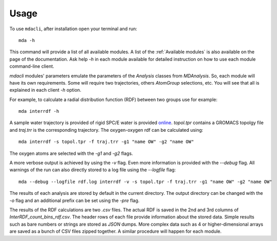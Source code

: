 =====
Usage
=====

To use ``mdacli``, after installation 
open your terminal and run::

 mda -h

This command will provide a list of all available modules. A list of the 
:ref:`Available modules` is also available on the page of the documentation. Ask
help `-h` in each module available for detailed instruction on how to use each
module command-line client.

`mdacli` modules' parameters emulate the parameters of the `Analysis` classes
from `MDAnalysis`. So, each module will have its own requirements. Some will
require two trajectories, others `AtomGroup` selections, etc. You will see that
all is explained in each client `-h` option.

For example, to calculate a radial distribution function (RDF) between two groups use for 
example::

 mda interrdf -h

A sample water trajectory is provided of rigid SPC/E water is
provided `online`_.
`topol.tpr` contains a GROMACS topolgy file and `traj.trr` is
the corresponding trajectory. The oxygen-oxygen
rdf can be calculated using::

 mda interrdf -s topol.tpr -f traj.trr -g1 "name OW" -g2 "name OW"

The oxygen atoms are selected with the `-g1` and `-g2` flags. 

A more verbose output is achieved by using the `-v` flag. Even more 
information is provided with the `--debug` flag. 
All warnings 
of the run can also directly stored to a log file using the `--logfile` 
flag::

 mda --debug --logfile rdf.log interrdf -v -s topol.tpr -f traj.trr -g1 "name OW" -g2 "name OW"

The results of each analysis are stored by default in the current directory. 
The output 
directory can be changed with the `-o` flag and an additional prefix can be 
set using the `-pre` flag. 

The results of the RDF calculations 
are two `.csv` files. The actual RDF is saved in the 2nd and 3rd columns 
of `InterRDF_count_bins_rdf.csv`. The header rows of each file provide 
information about the stored data. Simple results such as bare numbers or 
strings are stored as `JSON` dumps. More complex data such as 
4 or higher-dimensional arrays are saved as a bunch of CSV files zipped
together. A similar procedure will happen for each module.

.. _online: https://github.com/MDAnalysis/mdacli/tree/main/data

